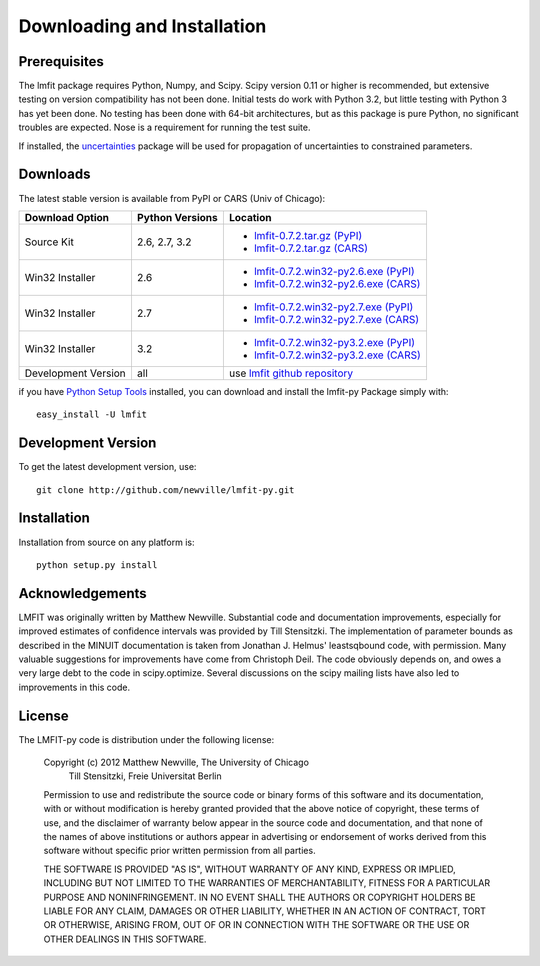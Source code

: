====================================
Downloading and Installation
====================================

Prerequisites
~~~~~~~~~~~~~~~

The lmfit package requires Python, Numpy, and Scipy.  Scipy version 0.11 or
higher is recommended, but extensive testing on version compatibility has
not been done.  Initial tests do work with Python 3.2, but little testing
with Python 3 has yet been done.  No testing has been done with 64-bit
architectures, but as this package is pure Python, no significant troubles
are expected. Nose is a requirement for running the test suite.

.. _uncertainties: http://packages.python.org/uncertainties/

If installed, the `uncertainties`_ package will be used for propagation of
uncertainties to constrained parameters.


Downloads
~~~~~~~~~~~~~

The latest stable version is available from PyPI or CARS (Univ of Chicago):

.. _lmfit-0.7.2.tar.gz (CARS):   http://cars9.uchicago.edu/software/python/lmfit/src/lmfit-0.7.2.tar.gz
.. _lmfit-0.7.2.win32-py2.6.exe (CARS): http://cars9.uchicago.edu/software/python/lmfit/src/lmfit-0.7.2.win32-py2.6.exe
.. _lmfit-0.7.2.win32-py2.7.exe (CARS): http://cars9.uchicago.edu/software/python/lmfit/src/lmfit-0.7.2.win32-py2.7.exe
.. _lmfit-0.7.2.win32-py3.2.exe (CARS): http://cars9.uchicago.edu/software/python/lmfit/src/lmfit-0.7.2.win32-py3.2.exe

.. _lmfit-0.7.2.tar.gz (PyPI): http://pypi.python.org/packages/source/l/lmfit/lmfit-0.7.2.tar.gz
.. _lmfit-0.7.2.win32-py2.6.exe (PyPI): http://pypi.python.org/packages/2.6/l/lmfit/lmfit-0.7.2.win32-py2.6.exe
.. _lmfit-0.7.2.win32-py2.7.exe (PyPI): http://pypi.python.org/packages/2.7/l/lmfit/lmfit-0.7.2.win32-py2.7.exe
.. _lmfit-0.7.2.win32-py3.2.exe (PyPI): http://pypi.python.org/packages/3.2/l/lmfit/lmfit-0.7.2.win32-py3.2.exe

.. _lmfit github repository:   http://github.com/newville/lmfit-py
.. _lmfit at pypi:             http://pypi.python.org/pypi/lmfit/
.. _Python Setup Tools:        http://pypi.python.org/pypi/setuptools

+----------------------+------------------+--------------------------------------------+
|  Download Option     | Python Versions  |  Location                                  |
+======================+==================+============================================+
|  Source Kit          | 2.6, 2.7, 3.2    | -  `lmfit-0.7.2.tar.gz (PyPI)`_            |
|                      |                  | -  `lmfit-0.7.2.tar.gz (CARS)`_            |
+----------------------+------------------+--------------------------------------------+
|  Win32 Installer     |   2.6            | -  `lmfit-0.7.2.win32-py2.6.exe (PyPI)`_   |
|                      |                  | -  `lmfit-0.7.2.win32-py2.6.exe (CARS)`_   |
+----------------------+------------------+--------------------------------------------+
|  Win32 Installer     |   2.7            | -  `lmfit-0.7.2.win32-py2.7.exe (PyPI)`_   |
|                      |                  | -  `lmfit-0.7.2.win32-py2.7.exe (CARS)`_   |
+----------------------+------------------+--------------------------------------------+
|  Win32 Installer     |   3.2            | -  `lmfit-0.7.2.win32-py3.2.exe (PyPI)`_   |
|                      |                  | -  `lmfit-0.7.2.win32-py3.2.exe (CARS)`_   |
+----------------------+------------------+--------------------------------------------+
|  Development Version |   all            |  use `lmfit github repository`_            |
+----------------------+------------------+--------------------------------------------+

if you have `Python Setup Tools`_  installed, you can download and install
the lmfit-py Package simply with::

   easy_install -U lmfit


Development Version
~~~~~~~~~~~~~~~~~~~~~~~~

To get the latest development version, use::

   git clone http://github.com/newville/lmfit-py.git


Installation
~~~~~~~~~~~~~~~~~

Installation from source on any platform is::

   python setup.py install

Acknowledgements
~~~~~~~~~~~~~~~~~~

LMFIT was originally written by Matthew Newville.  Substantial code and
documentation improvements, especially for improved estimates of confidence
intervals was provided by Till Stensitzki.  The implementation of parameter
bounds as described in the MINUIT documentation is taken from Jonathan
J. Helmus' leastsqbound code, with permission. Many valuable suggestions
for improvements have come from Christoph Deil.  The code obviously depends
on, and owes a very large debt to the code in scipy.optimize.  Several
discussions on the scipy mailing lists have also led to improvements in
this code.

License
~~~~~~~~~~~~~

The LMFIT-py code is distribution under the following license:

  Copyright (c) 2012 Matthew Newville, The University of Chicago
                     Till Stensitzki, Freie Universitat Berlin

  Permission to use and redistribute the source code or binary forms of this
  software and its documentation, with or without modification is hereby
  granted provided that the above notice of copyright, these terms of use,
  and the disclaimer of warranty below appear in the source code and
  documentation, and that none of the names of above institutions or
  authors appear in advertising or endorsement of works derived from this
  software without specific prior written permission from all parties.

  THE SOFTWARE IS PROVIDED "AS IS", WITHOUT WARRANTY OF ANY KIND, EXPRESS OR
  IMPLIED, INCLUDING BUT NOT LIMITED TO THE WARRANTIES OF MERCHANTABILITY,
  FITNESS FOR A PARTICULAR PURPOSE AND NONINFRINGEMENT.  IN NO EVENT SHALL
  THE AUTHORS OR COPYRIGHT HOLDERS BE LIABLE FOR ANY CLAIM, DAMAGES OR OTHER
  LIABILITY, WHETHER IN AN ACTION OF CONTRACT, TORT OR OTHERWISE, ARISING
  FROM, OUT OF OR IN CONNECTION WITH THE SOFTWARE OR THE USE OR OTHER
  DEALINGS IN THIS SOFTWARE.


